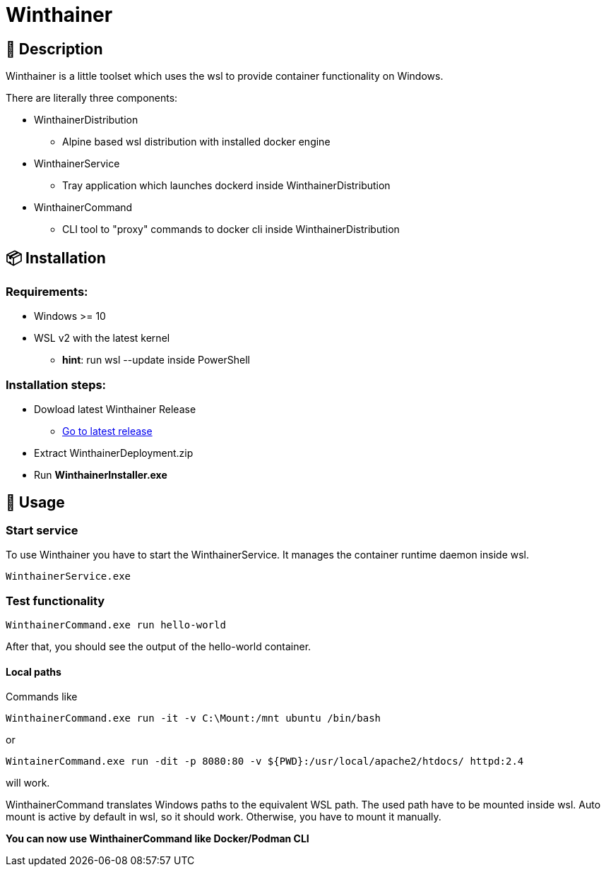 = Winthainer

== 📝 Description
Winthainer is a little toolset which uses the wsl to provide container functionality on Windows.

There are literally three components:

* WinthainerDistribution
** Alpine based wsl distribution with installed docker engine
* WinthainerService
** Tray application which launches dockerd inside WinthainerDistribution
* WinthainerCommand
** CLI tool to "proxy" commands to docker cli inside WinthainerDistribution

== 📦️ Installation

=== Requirements:
* Windows >= 10
* WSL v2 with the latest kernel
** *hint*: run wsl --update inside PowerShell

=== Installation steps:
* Dowload latest Winthainer Release
** https://github.com/Aitareko/winthainer/releases/latest[Go to latest release]
* Extract WinthainerDeployment.zip
* Run *WinthainerInstaller.exe*

== 🚀 Usage

=== Start service
To use Winthainer you have to start the WinthainerService. It manages the container runtime daemon inside wsl.
[source, sh]
----
WinthainerService.exe
----

=== Test functionality
[source, sh]
----
WinthainerCommand.exe run hello-world
----
After that, you should see the output of the hello-world container.

==== Local paths
Commands like
[source, sh]
----
WinthainerCommand.exe run -it -v C:\Mount:/mnt ubuntu /bin/bash
----

or

[source, sh]
----
WintainerCommand.exe run -dit -p 8080:80 -v ${PWD}:/usr/local/apache2/htdocs/ httpd:2.4
----

will work.

WinthainerCommand translates Windows paths to the equivalent WSL path. The used path have to be mounted inside wsl. Auto mount is active by default in wsl, so it should work. Otherwise, you have to mount it manually.

*You can now use WinthainerCommand like Docker/Podman CLI*


